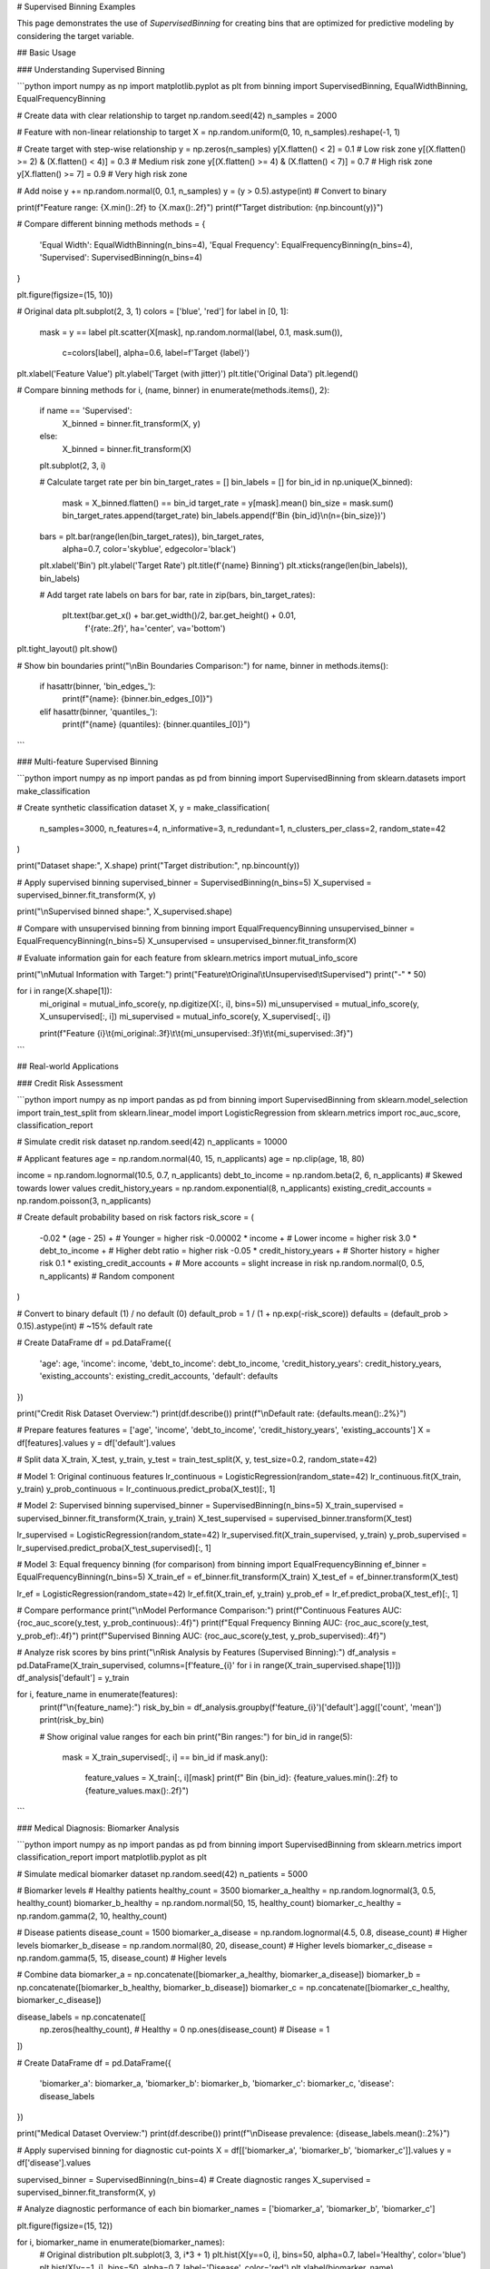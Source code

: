 # Supervised Binning Examples

This page demonstrates the use of `SupervisedBinning` for creating bins that are optimized for predictive modeling by considering the target variable.

## Basic Usage

### Understanding Supervised Binning

```python
import numpy as np
import matplotlib.pyplot as plt
from binning import SupervisedBinning, EqualWidthBinning, EqualFrequencyBinning

# Create data with clear relationship to target
np.random.seed(42)
n_samples = 2000

# Feature with non-linear relationship to target
X = np.random.uniform(0, 10, n_samples).reshape(-1, 1)

# Create target with step-wise relationship
y = np.zeros(n_samples)
y[X.flatten() < 2] = 0.1  # Low risk zone
y[(X.flatten() >= 2) & (X.flatten() < 4)] = 0.3  # Medium risk zone
y[(X.flatten() >= 4) & (X.flatten() < 7)] = 0.7  # High risk zone  
y[X.flatten() >= 7] = 0.9  # Very high risk zone

# Add noise
y += np.random.normal(0, 0.1, n_samples)
y = (y > 0.5).astype(int)  # Convert to binary

print(f"Feature range: {X.min():.2f} to {X.max():.2f}")
print(f"Target distribution: {np.bincount(y)}")

# Compare different binning methods
methods = {
    'Equal Width': EqualWidthBinning(n_bins=4),
    'Equal Frequency': EqualFrequencyBinning(n_bins=4),
    'Supervised': SupervisedBinning(n_bins=4)
}

plt.figure(figsize=(15, 10))

# Original data
plt.subplot(2, 3, 1)
colors = ['blue', 'red']
for label in [0, 1]:
    mask = y == label
    plt.scatter(X[mask], np.random.normal(label, 0.1, mask.sum()), 
               c=colors[label], alpha=0.6, label=f'Target {label}')
plt.xlabel('Feature Value')
plt.ylabel('Target (with jitter)')
plt.title('Original Data')
plt.legend()

# Compare binning methods
for i, (name, binner) in enumerate(methods.items(), 2):
    if name == 'Supervised':
        X_binned = binner.fit_transform(X, y)
    else:
        X_binned = binner.fit_transform(X)
    
    plt.subplot(2, 3, i)
    
    # Calculate target rate per bin
    bin_target_rates = []
    bin_labels = []
    for bin_id in np.unique(X_binned):
        mask = X_binned.flatten() == bin_id
        target_rate = y[mask].mean()
        bin_size = mask.sum()
        bin_target_rates.append(target_rate)
        bin_labels.append(f'Bin {bin_id}\\n(n={bin_size})')
    
    bars = plt.bar(range(len(bin_target_rates)), bin_target_rates, 
                   alpha=0.7, color='skyblue', edgecolor='black')
    plt.xlabel('Bin')
    plt.ylabel('Target Rate')
    plt.title(f'{name} Binning')
    plt.xticks(range(len(bin_labels)), bin_labels)
    
    # Add target rate labels on bars
    for bar, rate in zip(bars, bin_target_rates):
        plt.text(bar.get_x() + bar.get_width()/2, bar.get_height() + 0.01,
                f'{rate:.2f}', ha='center', va='bottom')

plt.tight_layout()
plt.show()

# Show bin boundaries
print("\\nBin Boundaries Comparison:")
for name, binner in methods.items():
    if hasattr(binner, 'bin_edges_'):
        print(f"{name}: {binner.bin_edges_[0]}")
    elif hasattr(binner, 'quantiles_'):
        print(f"{name} (quantiles): {binner.quantiles_[0]}")
```

### Multi-feature Supervised Binning

```python
import numpy as np
import pandas as pd
from binning import SupervisedBinning
from sklearn.datasets import make_classification

# Create synthetic classification dataset
X, y = make_classification(
    n_samples=3000,
    n_features=4,
    n_informative=3,
    n_redundant=1,
    n_clusters_per_class=2,
    random_state=42
)

print("Dataset shape:", X.shape)
print("Target distribution:", np.bincount(y))

# Apply supervised binning
supervised_binner = SupervisedBinning(n_bins=5)
X_supervised = supervised_binner.fit_transform(X, y)

print("\\nSupervised binned shape:", X_supervised.shape)

# Compare with unsupervised binning
from binning import EqualFrequencyBinning
unsupervised_binner = EqualFrequencyBinning(n_bins=5)
X_unsupervised = unsupervised_binner.fit_transform(X)

# Evaluate information gain for each feature
from sklearn.metrics import mutual_info_score

print("\\nMutual Information with Target:")
print("Feature\\tOriginal\\tUnsupervised\\tSupervised")
print("-" * 50)

for i in range(X.shape[1]):
    mi_original = mutual_info_score(y, np.digitize(X[:, i], bins=5))
    mi_unsupervised = mutual_info_score(y, X_unsupervised[:, i])
    mi_supervised = mutual_info_score(y, X_supervised[:, i])
    
    print(f"Feature {i}\\t{mi_original:.3f}\\t\\t{mi_unsupervised:.3f}\\t\\t{mi_supervised:.3f}")
```

## Real-world Applications

### Credit Risk Assessment

```python
import numpy as np
import pandas as pd
from binning import SupervisedBinning
from sklearn.model_selection import train_test_split
from sklearn.linear_model import LogisticRegression
from sklearn.metrics import roc_auc_score, classification_report

# Simulate credit risk dataset
np.random.seed(42)
n_applicants = 10000

# Applicant features
age = np.random.normal(40, 15, n_applicants)
age = np.clip(age, 18, 80)

income = np.random.lognormal(10.5, 0.7, n_applicants)
debt_to_income = np.random.beta(2, 6, n_applicants)  # Skewed towards lower values
credit_history_years = np.random.exponential(8, n_applicants)
existing_credit_accounts = np.random.poisson(3, n_applicants)

# Create default probability based on risk factors
risk_score = (
    -0.02 * (age - 25) +  # Younger = higher risk
    -0.00002 * income +   # Lower income = higher risk
    3.0 * debt_to_income +  # Higher debt ratio = higher risk
    -0.05 * credit_history_years +  # Shorter history = higher risk
    0.1 * existing_credit_accounts +  # More accounts = slight increase in risk
    np.random.normal(0, 0.5, n_applicants)  # Random component
)

# Convert to binary default (1) / no default (0)
default_prob = 1 / (1 + np.exp(-risk_score))
defaults = (default_prob > 0.15).astype(int)  # ~15% default rate

# Create DataFrame
df = pd.DataFrame({
    'age': age,
    'income': income,
    'debt_to_income': debt_to_income,
    'credit_history_years': credit_history_years,
    'existing_accounts': existing_credit_accounts,
    'default': defaults
})

print("Credit Risk Dataset Overview:")
print(df.describe())
print(f"\\nDefault rate: {defaults.mean():.2%}")

# Prepare features
features = ['age', 'income', 'debt_to_income', 'credit_history_years', 'existing_accounts']
X = df[features].values
y = df['default'].values

# Split data
X_train, X_test, y_train, y_test = train_test_split(X, y, test_size=0.2, random_state=42)

# Model 1: Original continuous features
lr_continuous = LogisticRegression(random_state=42)
lr_continuous.fit(X_train, y_train)
y_prob_continuous = lr_continuous.predict_proba(X_test)[:, 1]

# Model 2: Supervised binning
supervised_binner = SupervisedBinning(n_bins=5)
X_train_supervised = supervised_binner.fit_transform(X_train, y_train)
X_test_supervised = supervised_binner.transform(X_test)

lr_supervised = LogisticRegression(random_state=42)
lr_supervised.fit(X_train_supervised, y_train)
y_prob_supervised = lr_supervised.predict_proba(X_test_supervised)[:, 1]

# Model 3: Equal frequency binning (for comparison)
from binning import EqualFrequencyBinning
ef_binner = EqualFrequencyBinning(n_bins=5)
X_train_ef = ef_binner.fit_transform(X_train)
X_test_ef = ef_binner.transform(X_test)

lr_ef = LogisticRegression(random_state=42)
lr_ef.fit(X_train_ef, y_train)
y_prob_ef = lr_ef.predict_proba(X_test_ef)[:, 1]

# Compare performance
print("\\nModel Performance Comparison:")
print(f"Continuous Features AUC: {roc_auc_score(y_test, y_prob_continuous):.4f}")
print(f"Equal Frequency Binning AUC: {roc_auc_score(y_test, y_prob_ef):.4f}")
print(f"Supervised Binning AUC: {roc_auc_score(y_test, y_prob_supervised):.4f}")

# Analyze risk scores by bins
print("\\nRisk Analysis by Features (Supervised Binning):")
df_analysis = pd.DataFrame(X_train_supervised, columns=[f'feature_{i}' for i in range(X_train_supervised.shape[1])])
df_analysis['default'] = y_train

for i, feature_name in enumerate(features):
    print(f"\\n{feature_name}:")
    risk_by_bin = df_analysis.groupby(f'feature_{i}')['default'].agg(['count', 'mean'])
    print(risk_by_bin)
    
    # Show original value ranges for each bin
    print("Bin ranges:")
    for bin_id in range(5):
        mask = X_train_supervised[:, i] == bin_id
        if mask.any():
            feature_values = X_train[:, i][mask]
            print(f"  Bin {bin_id}: {feature_values.min():.2f} to {feature_values.max():.2f}")
```

### Medical Diagnosis: Biomarker Analysis

```python
import numpy as np
import pandas as pd
from binning import SupervisedBinning
from sklearn.metrics import classification_report
import matplotlib.pyplot as plt

# Simulate medical biomarker dataset
np.random.seed(42)
n_patients = 5000

# Biomarker levels
# Healthy patients
healthy_count = 3500
biomarker_a_healthy = np.random.lognormal(3, 0.5, healthy_count)
biomarker_b_healthy = np.random.normal(50, 15, healthy_count)
biomarker_c_healthy = np.random.gamma(2, 10, healthy_count)

# Disease patients  
disease_count = 1500
biomarker_a_disease = np.random.lognormal(4.5, 0.8, disease_count)  # Higher levels
biomarker_b_disease = np.random.normal(80, 20, disease_count)  # Higher levels
biomarker_c_disease = np.random.gamma(5, 15, disease_count)  # Higher levels

# Combine data
biomarker_a = np.concatenate([biomarker_a_healthy, biomarker_a_disease])
biomarker_b = np.concatenate([biomarker_b_healthy, biomarker_b_disease])
biomarker_c = np.concatenate([biomarker_c_healthy, biomarker_c_disease])

disease_labels = np.concatenate([
    np.zeros(healthy_count),  # Healthy = 0
    np.ones(disease_count)    # Disease = 1
])

# Create DataFrame
df = pd.DataFrame({
    'biomarker_a': biomarker_a,
    'biomarker_b': biomarker_b,
    'biomarker_c': biomarker_c,
    'disease': disease_labels
})

print("Medical Dataset Overview:")
print(df.describe())
print(f"\\nDisease prevalence: {disease_labels.mean():.2%}")

# Apply supervised binning for diagnostic cut-points
X = df[['biomarker_a', 'biomarker_b', 'biomarker_c']].values
y = df['disease'].values

supervised_binner = SupervisedBinning(n_bins=4)  # Create diagnostic ranges
X_supervised = supervised_binner.fit_transform(X, y)

# Analyze diagnostic performance of each bin
biomarker_names = ['biomarker_a', 'biomarker_b', 'biomarker_c']

plt.figure(figsize=(15, 12))

for i, biomarker_name in enumerate(biomarker_names):
    # Original distribution
    plt.subplot(3, 3, i*3 + 1)
    plt.hist(X[y==0, i], bins=50, alpha=0.7, label='Healthy', color='blue')
    plt.hist(X[y==1, i], bins=50, alpha=0.7, label='Disease', color='red')
    plt.xlabel(biomarker_name)
    plt.ylabel('Frequency')
    plt.title(f'{biomarker_name} Distribution')
    plt.legend()
    
    # Supervised binning results
    plt.subplot(3, 3, i*3 + 2)
    bin_disease_rates = []
    bin_labels = []
    bin_ranges = []
    
    for bin_id in range(4):
        mask = X_supervised[:, i] == bin_id
        if mask.any():
            disease_rate = y[mask].mean()
            count = mask.sum()
            bin_disease_rates.append(disease_rate)
            bin_labels.append(f'Bin {bin_id}')
            
            # Get value range for this bin
            values_in_bin = X[mask, i]
            bin_ranges.append(f'{values_in_bin.min():.1f}-{values_in_bin.max():.1f}')
    
    bars = plt.bar(range(len(bin_disease_rates)), bin_disease_rates, 
                   alpha=0.7, color='orange', edgecolor='black')
    plt.xlabel('Diagnostic Range')
    plt.ylabel('Disease Rate')
    plt.title(f'{biomarker_name} Diagnostic Ranges')
    plt.xticks(range(len(bin_labels)), bin_labels)
    
    # Add rate labels
    for bar, rate in zip(bars, bin_disease_rates):
        plt.text(bar.get_x() + bar.get_width()/2, bar.get_height() + 0.01,
                f'{rate:.2f}', ha='center', va='bottom')
    
    # ROC-like analysis
    plt.subplot(3, 3, i*3 + 3)
    sensitivities = []
    specificities = []
    
    # Calculate sensitivity and specificity for each cut-point
    sorted_values = np.sort(X[:, i])
    thresholds = np.percentile(sorted_values, [25, 50, 75, 90])
    
    for threshold in thresholds:
        predictions = (X[:, i] > threshold).astype(int)
        
        # Calculate confusion matrix components
        tp = np.sum((predictions == 1) & (y == 1))
        tn = np.sum((predictions == 0) & (y == 0))
        fp = np.sum((predictions == 1) & (y == 0))
        fn = np.sum((predictions == 0) & (y == 1))
        
        sensitivity = tp / (tp + fn) if (tp + fn) > 0 else 0
        specificity = tn / (tn + fp) if (tn + fp) > 0 else 0
        
        sensitivities.append(sensitivity)
        specificities.append(specificity)
    
    plt.scatter(1 - np.array(specificities), sensitivities, s=100, alpha=0.7)
    plt.plot([0, 1], [0, 1], 'k--', alpha=0.5)
    plt.xlabel('1 - Specificity')
    plt.ylabel('Sensitivity')
    plt.title(f'{biomarker_name} ROC Points')

plt.tight_layout()
plt.show()

# Print diagnostic cut-points
print("\\nDiagnostic Cut-points (Supervised Binning):")
for i, biomarker_name in enumerate(biomarker_names):
    print(f"\\n{biomarker_name}:")
    for bin_id in range(4):
        mask = X_supervised[:, i] == bin_id
        if mask.any():
            values_in_bin = X[mask, i]
            disease_rate = y[mask].mean()
            print(f"  Range {values_in_bin.min():.1f}-{values_in_bin.max():.1f}: "
                  f"{disease_rate:.1%} disease rate ({mask.sum()} patients)")
```

### Marketing: Customer Response Prediction

```python
import numpy as np
import pandas as pd
from binning import SupervisedBinning
from sklearn.ensemble import RandomForestClassifier
from sklearn.model_selection import cross_val_score

# Simulate marketing campaign dataset
np.random.seed(42)
n_customers = 8000

# Customer characteristics
age = np.random.normal(45, 18, n_customers)
age = np.clip(age, 18, 80)

income = np.random.lognormal(10.8, 0.6, n_customers)
previous_purchases = np.random.poisson(12, n_customers)
days_since_last_purchase = np.random.exponential(60, n_customers)
email_engagement_score = np.random.beta(2, 5, n_customers) * 100  # 0-100 scale
website_visits_month = np.random.poisson(8, n_customers)

# Create campaign response based on customer profile
response_prob = (
    0.01 * (age - 20) / 60 +  # Middle-aged customers more responsive
    0.0001 * income / 100000 +  # Higher income slightly more responsive
    0.02 * np.minimum(previous_purchases / 20, 1) +  # Loyal customers more responsive
    -0.005 * np.minimum(days_since_last_purchase / 100, 1) +  # Recent customers more responsive
    0.008 * email_engagement_score / 100 +  # Engaged customers more responsive
    0.015 * np.minimum(website_visits_month / 15, 1) +  # Active users more responsive
    np.random.normal(0, 0.1, n_customers)  # Random component
)

# Convert to binary response
campaign_response = (response_prob > 0.25).astype(int)

# Create DataFrame
df = pd.DataFrame({
    'age': age,
    'income': income,
    'previous_purchases': previous_purchases,
    'days_since_last': days_since_last_purchase,
    'email_engagement': email_engagement_score,
    'website_visits': website_visits_month,
    'response': campaign_response
})

print("Marketing Dataset Overview:")
print(df.describe())
print(f"\\nCampaign response rate: {campaign_response.mean():.2%}")

# Prepare features
features = ['age', 'income', 'previous_purchases', 'days_since_last', 
           'email_engagement', 'website_visits']
X = df[features].values
y = df['response'].values

# Apply supervised binning for customer segmentation
supervised_binner = SupervisedBinning(n_bins=4)
X_supervised = supervised_binner.fit_transform(X, y)

# Create customer segments based on response likelihood
segment_scores = X_supervised.mean(axis=1)  # Average bin across features
df['segment_score'] = segment_scores
df['segment'] = pd.qcut(segment_scores, q=4, labels=['Low', 'Medium', 'High', 'Premium'])

print("\\nCustomer Segments by Response Rate:")
segment_analysis = df.groupby('segment').agg({
    'response': ['count', 'mean'],
    'income': 'mean',
    'previous_purchases': 'mean',
    'email_engagement': 'mean'
}).round(3)

print(segment_analysis)

# Compare model performance
rf_original = RandomForestClassifier(random_state=42)
rf_supervised = RandomForestClassifier(random_state=42)

cv_original = cross_val_score(rf_original, X, y, cv=5, scoring='roc_auc')
cv_supervised = cross_val_score(rf_supervised, X_supervised, y, cv=5, scoring='roc_auc')

print(f"\\nModel Performance (5-fold CV AUC):")
print(f"Original features: {cv_original.mean():.4f} (+/- {cv_original.std() * 2:.4f})")
print(f"Supervised binning: {cv_supervised.mean():.4f} (+/- {cv_supervised.std() * 2:.4f})")

# Feature importance analysis
rf_supervised.fit(X_supervised, y)
feature_importance = pd.DataFrame({
    'feature': [f'{features[i//4]}_bin_{i%4}' for i in range(len(features)*4)],
    'importance': rf_supervised.feature_importances_
}).sort_values('importance', ascending=False)

print("\\nTop 10 Features (Supervised Binning):")
print(feature_importance.head(10))

# Campaign targeting recommendations
print("\\nCampaign Targeting Recommendations:")
for segment in ['Low', 'Medium', 'High', 'Premium']:
    segment_data = df[df['segment'] == segment]
    response_rate = segment_data['response'].mean()
    size = len(segment_data)
    expected_responses = size * response_rate
    
    print(f"\\n{segment} Segment:")
    print(f"  Size: {size:,} customers ({size/len(df):.1%})")
    print(f"  Response rate: {response_rate:.1%}")
    print(f"  Expected responses: {expected_responses:.0f}")
    
    if response_rate > 0.4:
        print(f"  Recommendation: High priority for campaign targeting")
    elif response_rate > 0.25:
        print(f"  Recommendation: Good target for campaign")
    elif response_rate > 0.15:
        print(f"  Recommendation: Consider with discount incentive")
    else:
        print(f"  Recommendation: Low priority, focus on engagement first")
```

## Advanced Usage

### Optimizing Number of Bins

```python
import numpy as np
from binning import SupervisedBinning
from sklearn.model_selection import cross_val_score
from sklearn.linear_model import LogisticRegression
import matplotlib.pyplot as plt

# Create dataset with optimal binning structure
np.random.seed(42)
n_samples = 2000

# Create feature with 3 natural risk levels
X = np.random.uniform(0, 10, n_samples).reshape(-1, 1)
y = np.zeros(n_samples)

# Define true risk levels
y[X.flatten() < 3] = np.random.binomial(1, 0.2, (X.flatten() < 3).sum())  # Low risk
y[(X.flatten() >= 3) & (X.flatten() < 7)] = np.random.binomial(1, 0.5, ((X.flatten() >= 3) & (X.flatten() < 7)).sum())  # Medium risk
y[X.flatten() >= 7] = np.random.binomial(1, 0.8, (X.flatten() >= 7).sum())  # High risk

# Test different numbers of bins
bin_counts = range(2, 11)
cv_scores = []

for n_bins in bin_counts:
    binner = SupervisedBinning(n_bins=n_bins)
    X_binned = binner.fit_transform(X, y)
    
    # Use logistic regression to evaluate binning quality
    lr = LogisticRegression()
    scores = cross_val_score(lr, X_binned, y, cv=5, scoring='roc_auc')
    cv_scores.append(scores.mean())

# Plot results
plt.figure(figsize=(10, 6))
plt.plot(bin_counts, cv_scores, 'bo-', linewidth=2, markersize=8)
plt.xlabel('Number of Bins')
plt.ylabel('Cross-validation AUC')
plt.title('Optimal Number of Bins for Supervised Binning')
plt.grid(True, alpha=0.3)

# Mark the optimal number of bins
optimal_bins = bin_counts[np.argmax(cv_scores)]
plt.axvline(optimal_bins, color='red', linestyle='--', alpha=0.7)
plt.text(optimal_bins + 0.1, max(cv_scores) - 0.01, 
         f'Optimal: {optimal_bins} bins', fontsize=12)

plt.tight_layout()
plt.show()

print(f"Optimal number of bins: {optimal_bins}")
print(f"Best CV AUC: {max(cv_scores):.4f}")

# Show the optimal binning result
optimal_binner = SupervisedBinning(n_bins=optimal_bins)
X_optimal = optimal_binner.fit_transform(X, y)

print("\\nOptimal Binning Analysis:")
for bin_id in range(optimal_bins):
    mask = X_optimal.flatten() == bin_id
    if mask.any():
        bin_values = X[mask].flatten()
        risk_rate = y[mask].mean()
        print(f"Bin {bin_id}: Range {bin_values.min():.2f}-{bin_values.max():.2f}, "
              f"Risk Rate: {risk_rate:.2%}, Count: {mask.sum()}")
```

### Handling Imbalanced Datasets

```python
import numpy as np
from binning import SupervisedBinning
from sklearn.model_selection import train_test_split
from sklearn.linear_model import LogisticRegression
from sklearn.metrics import classification_report, confusion_matrix
from imblearn.over_sampling import SMOTE

# Create imbalanced dataset
np.random.seed(42)
n_samples = 5000

# Majority class (95%)
majority_size = int(0.95 * n_samples)
X_majority = np.random.normal(0, 1, (majority_size, 3))
y_majority = np.zeros(majority_size)

# Minority class (5%) - with different distribution
minority_size = n_samples - majority_size
X_minority = np.random.normal(2, 1.5, (minority_size, 3))  # Different mean and std
y_minority = np.ones(minority_size)

# Combine data
X = np.vstack([X_majority, X_minority])
y = np.concatenate([y_majority, y_minority])

print(f"Dataset size: {len(X)}")
print(f"Class distribution: {np.bincount(y)}")
print(f"Imbalance ratio: {np.bincount(y)[0] / np.bincount(y)[1]:.1f}:1")

# Split data
X_train, X_test, y_train, y_test = train_test_split(X, y, test_size=0.2, random_state=42)

# Method 1: Standard supervised binning
standard_binner = SupervisedBinning(n_bins=5)
X_train_standard = standard_binner.fit_transform(X_train, y_train)
X_test_standard = standard_binner.transform(X_test)

lr_standard = LogisticRegression(random_state=42)
lr_standard.fit(X_train_standard, y_train)
y_pred_standard = lr_standard.predict(X_test_standard)

# Method 2: SMOTE then supervised binning
smote = SMOTE(random_state=42)
X_train_smote, y_train_smote = smote.fit_resample(X_train, y_train)

smote_binner = SupervisedBinning(n_bins=5)
X_train_smote_binned = smote_binner.fit_transform(X_train_smote, y_train_smote)
X_test_smote_binned = smote_binner.transform(X_test)

lr_smote = LogisticRegression(random_state=42)
lr_smote.fit(X_train_smote_binned, y_train_smote)
y_pred_smote = lr_smote.predict(X_test_smote_binned)

# Method 3: Class-weighted supervised binning
from sklearn.utils.class_weight import compute_class_weight

class_weights = compute_class_weight('balanced', classes=np.unique(y_train), y=y_train)
sample_weights = np.array([class_weights[int(label)] for label in y_train])

weighted_binner = SupervisedBinning(n_bins=5)
X_train_weighted = weighted_binner.fit_transform(X_train, y_train)
X_test_weighted = weighted_binner.transform(X_test)

lr_weighted = LogisticRegression(class_weight='balanced', random_state=42)
lr_weighted.fit(X_train_weighted, y_train)
y_pred_weighted = lr_weighted.predict(X_test_weighted)

# Compare results
methods = {
    'Standard': y_pred_standard,
    'SMOTE + Binning': y_pred_smote,
    'Class Weighted': y_pred_weighted
}

print("\\nPerformance Comparison on Imbalanced Dataset:")
for method_name, y_pred in methods.items():
    print(f"\\n{method_name}:")
    print(classification_report(y_test, y_pred, target_names=['Majority', 'Minority']))
```

## Best Practices and Tips

### When to Use Supervised Binning

```python
print("Guidelines for using Supervised Binning:")
print("\\n✅ EXCELLENT for:")
print("  - Predictive modeling with clear target variable")
print("  - Risk scoring and credit assessment")
print("  - Medical diagnosis and biomarker analysis")
print("  - Marketing response prediction")
print("  - Any scenario where bins should reflect target relationship")
print("\\n⚠️  CONSIDER CAREFULLY for:")
print("  - Exploratory data analysis without clear target")
print("  - Unsupervised learning tasks")
print("  - When interpretability of bin boundaries is critical")
print("\\n❌ AVOID for:")
print("  - Datasets with no clear target variable")
print("  - When you need equal-sized bins")
print("  - Time series data where temporal order matters")
print("  - Text or categorical data")

# Demonstrate when supervised binning provides the most benefit
import numpy as np
from binning import SupervisedBinning, EqualWidthBinning
from sklearn.metrics import mutual_info_score

scenarios = {
    'Strong Relationship': {
        'X': np.random.uniform(0, 10, 1000),
        'y_func': lambda x: (x > 5).astype(int)  # Clear threshold
    },
    'Weak Relationship': {
        'X': np.random.uniform(0, 10, 1000),
        'y_func': lambda x: np.random.binomial(1, 0.5 + 0.05 * x / 10, len(x))  # Slight trend
    },
    'No Relationship': {
        'X': np.random.uniform(0, 10, 1000),
        'y_func': lambda x: np.random.binomial(1, 0.5, len(x))  # Random
    }
}

print("\\nMutual Information Comparison:")
print("Scenario\\t\\tEqual Width\\tSupervised\\tImprovement")
print("-" * 60)

for scenario_name, scenario in scenarios.items():
    X = scenario['X'].reshape(-1, 1)
    y = scenario['y_func'](scenario['X'])
    
    # Equal width binning
    ew_binner = EqualWidthBinning(n_bins=5)
    X_ew = ew_binner.fit_transform(X)
    mi_ew = mutual_info_score(y, X_ew.flatten())
    
    # Supervised binning
    sup_binner = SupervisedBinning(n_bins=5)
    X_sup = sup_binner.fit_transform(X, y)
    mi_sup = mutual_info_score(y, X_sup.flatten())
    
    improvement = (mi_sup - mi_ew) / mi_ew * 100 if mi_ew > 0 else 0
    
    print(f"{scenario_name:<15}\\t{mi_ew:.3f}\\t\\t{mi_sup:.3f}\\t\\t{improvement:+.1f}%")
```

This comprehensive example documentation for Supervised Binning covers:

1. **Basic Usage**: Comparison with other methods, multi-feature examples
2. **Real-world Applications**: Credit risk, medical diagnosis, marketing prediction
3. **Advanced Techniques**: Optimal bin selection, imbalanced data handling
4. **Best Practices**: When supervised binning provides maximum benefit

Each example demonstrates how supervised binning creates target-aware discretization that improves predictive modeling performance.
